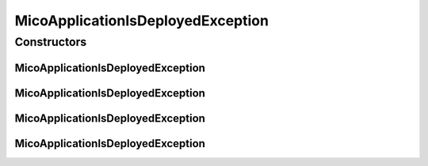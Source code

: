 MicoApplicationIsDeployedException
==================================

.. java:package:: io.github.ust.mico.core.exception
   :noindex:

.. java:type:: public class MicoApplicationIsDeployedException extends Exception

Constructors
------------
MicoApplicationIsDeployedException
^^^^^^^^^^^^^^^^^^^^^^^^^^^^^^^^^^

.. java:constructor:: public MicoApplicationIsDeployedException(String shortName, String version)
   :outertype: MicoApplicationIsDeployedException

MicoApplicationIsDeployedException
^^^^^^^^^^^^^^^^^^^^^^^^^^^^^^^^^^

.. java:constructor:: public MicoApplicationIsDeployedException(String shortName)
   :outertype: MicoApplicationIsDeployedException

MicoApplicationIsDeployedException
^^^^^^^^^^^^^^^^^^^^^^^^^^^^^^^^^^

.. java:constructor:: public MicoApplicationIsDeployedException(Long id)
   :outertype: MicoApplicationIsDeployedException

MicoApplicationIsDeployedException
^^^^^^^^^^^^^^^^^^^^^^^^^^^^^^^^^^

.. java:constructor:: public MicoApplicationIsDeployedException()
   :outertype: MicoApplicationIsDeployedException

